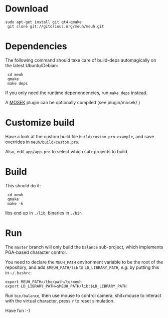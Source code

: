 * Download

: sudo apt-get install git qt4-qmake
:  git clone git://gitorious.org/meuh/meuh.git
  
* Dependencies
  
  The following command should take care of build-deps automagically
  on the latest Ubuntu/Debian:

:  cd meuh
:  qmake
:  make deps
  
  If you only need the runtime depenendencies, run =make deps= instead.

  A [[http://www.mosek.com/][MOSEK]] plugin can be optionally compiled (see plugin/mosek/ )
  
* Customize build
  
  Have a look at the custom build file =build/custom.pro.example=, and
  save overrides in =meuh/build/custom.pro=.

  Also, edit =app/app.pro= to select which sub-projects to build.
	
* Build

  This should do it:
  
:  cd meuh
:  qmake
:  make -k

  libs end up in =./lib=, binaries in =./bin=
  
* Run 

The =master= branch will only build the =balance= sub-project, which
implements PGA-based character control.

You need to declare the =MEUH_PATH= environment variable to be the
root of the repository, and add =$MEUH_PATH/lib= to =LD_LIBRARY_PATH=,
/e.g./ by putting this in =~/.bashrc=:

: export MEUH_PATH=/the/path/to/meuh
: export LD_LIBRARY_PATH=$MEUH_PATH/lib:$LD_LIBRARY_PATH

Run =bin/balance=, then use mouse to control camera, shit+mouse to
interact with the virtual character, press =r= to reset simulation.

Have fun :-)
   
  
